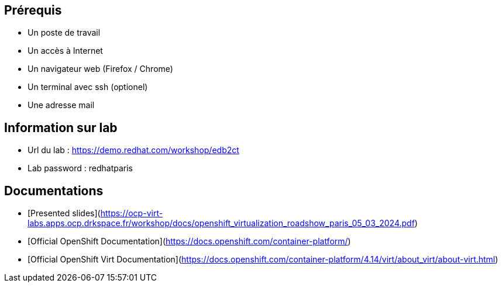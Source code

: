 == Prérequis

* Un poste de travail
* Un accès à Internet
* Un navigateur web (Firefox / Chrome)
* Un terminal avec ssh (optionel)
* Une adresse mail

== Information sur lab

* Url du lab : https://demo.redhat.com/workshop/edb2ct
* Lab password : redhatparis


== Documentations

* [Presented slides](https://ocp-virt-labs.apps.ocp.drkspace.fr/workshop/docs/openshift_virtualization_roadshow_paris_05_03_2024.pdf)
* [Official OpenShift Documentation](https://docs.openshift.com/container-platform/)
* [Official OpenShift Virt Documentation](https://docs.openshift.com/container-platform/4.14/virt/about_virt/about-virt.html)